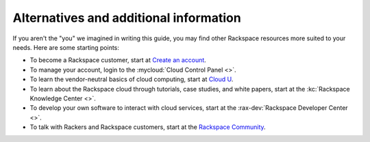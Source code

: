 .. _moreinfo:

---------------------------------------
Alternatives and additional information
---------------------------------------
If you aren't the "you" we imagined in writing this guide, you may find
other Rackspace resources more suited to your needs. Here are some
starting points:

* To become a Rackspace customer, start at
  `Create an account <https://cart.rackspace.com/cloud/>`__.

* To manage your account, login to the
  :mycloud:`Cloud Control Panel <>`.

* To learn the vendor-neutral basics of cloud computing, start at
  `Cloud U <http://cloudu.rackspace.com/>`__.

* To learn about the Rackspace cloud
  through tutorials, case studies, and white papers,
  start at the
  :kc:`Rackspace Knowledge Center <>`.

* To develop your own software to interact with cloud services, start
  at the
  :rax-dev:`Rackspace Developer Center <>`.

* To talk with Rackers and Rackspace customers, start at the
  `Rackspace Community <https://community.rackspace.com/>`__.
